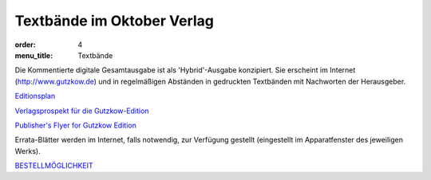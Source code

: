 Textbände im Oktober Verlag
===========================

:order: 4
:menu_title: Textbände

Die Kommentierte digitale Gesamtausgabe ist als 'Hybrid'-Ausgabe konzipiert. Sie erscheint im Internet (http://www.gutzkow.de) und in regelmäßigen Abständen in gedruckten Textbänden mit Nachworten der Herausgeber.

`Editionsplan <Edplan.pdf>`_

`Verlagsprospekt für die Gutzkow-Edition <einseitigdt.pdf>`_

`Publisher's Flyer for Gutzkow Edition <einseitigengl.pdf>`_

Errata-Blätter werden im Internet, falls notwendig, zur Verfügung gestellt (eingestellt im Apparatfenster des jeweiligen Werks).

`BESTELLMÖGLICHKEIT <http://oktoberverlag.de/index.php?nav=11&id=19>`_
